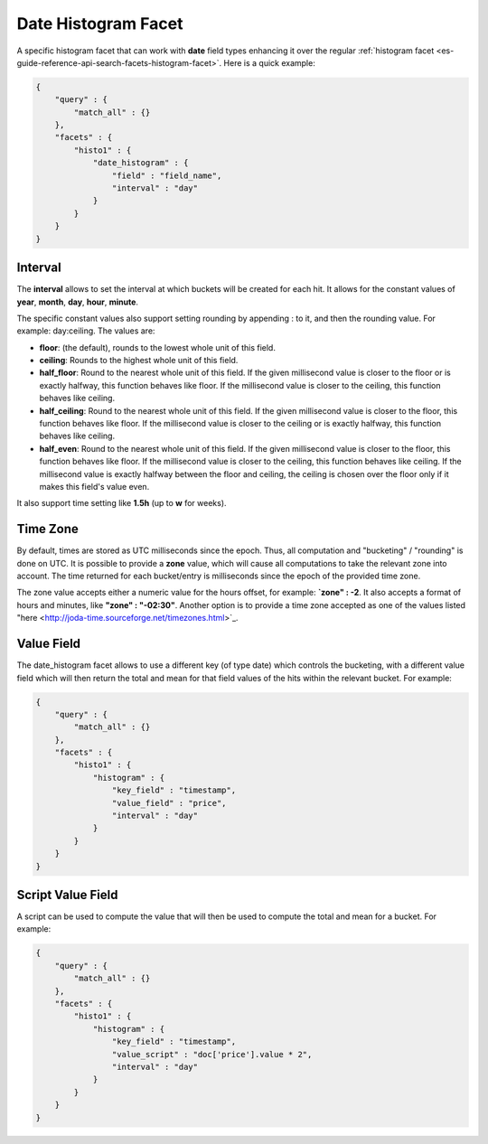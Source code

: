 .. _es-guide-reference-api-search-facets-date-histogram-facet:

====================
Date Histogram Facet
====================

A specific histogram facet that can work with **date** field types enhancing it over the regular :ref:`histogram facet <es-guide-reference-api-search-facets-histogram-facet>`.  Here is a quick example:


.. code-block:: js


    {
        "query" : {
            "match_all" : {}
        },
        "facets" : {
            "histo1" : {
                "date_histogram" : {
                    "field" : "field_name",
                    "interval" : "day"
                }
            }
        }
    }


Interval
========

The **interval** allows to set the interval at which buckets will be created for each hit. It allows for the constant values of **year**, **month**, **day**, **hour**, **minute**.


The specific constant values also support setting rounding by appending : to it, and then the rounding value. For example: day:ceiling. The values are:


* **floor**: (the default), rounds to the lowest whole unit of this field.
* **ceiling**: Rounds to the highest whole unit of this field.
* **half_floor**: Round to the nearest whole unit of this field. If the given millisecond value is closer to the floor or is exactly halfway, this function behaves like floor. If the millisecond value is closer to the ceiling, this function behaves like ceiling.
* **half_ceiling**: Round to the nearest whole unit of this field. If the given millisecond value is closer to the floor, this function behaves like floor. If the millisecond value is closer to the ceiling or is exactly halfway, this function behaves like ceiling.
* **half_even**: Round to the nearest whole unit of this field. If the given millisecond value is closer to the floor, this function behaves like floor. If the millisecond value is closer to the ceiling, this function behaves like ceiling. If the millisecond value is exactly halfway between the floor and ceiling, the ceiling is chosen over the floor only if it makes this field's value even.

It also support time setting like **1.5h** (up to **w** for weeks).


Time Zone
=========

By default, times are stored as UTC milliseconds since the epoch. Thus, all computation and "bucketing" / "rounding" is done on UTC. It is possible to provide a **zone** value, which will cause all computations to take the relevant zone into account. The time returned for each bucket/entry is milliseconds since the epoch of the provided time zone.


The zone value accepts either a numeric value for the hours offset, for example: **`zone" : -2**. It also accepts a format of hours and minutes, like **"zone" : "-02:30"**. Another option is to provide a time zone accepted as one of the values listed "here <http://joda-time.sourceforge.net/timezones.html>`_.  

Value Field
===========

The date_histogram facet allows to use a different key (of type date) which controls the bucketing, with a different value field which will then return the total and mean for that field values of the hits within the relevant bucket. For example:


.. code-block:: js


    {
        "query" : {
            "match_all" : {}
        },
        "facets" : {
            "histo1" : {
                "histogram" : {
                    "key_field" : "timestamp",
                    "value_field" : "price",
                    "interval" : "day"
                }
            }
        }
    }


Script Value Field
==================

A script can be used to compute the value that will then be used to compute the total and mean for a bucket. For example:


.. code-block:: js


    {
        "query" : {
            "match_all" : {}
        },
        "facets" : {
            "histo1" : {
                "histogram" : {
                    "key_field" : "timestamp",
                    "value_script" : "doc['price'].value * 2",
                    "interval" : "day"
                }
            }
        }
    }

